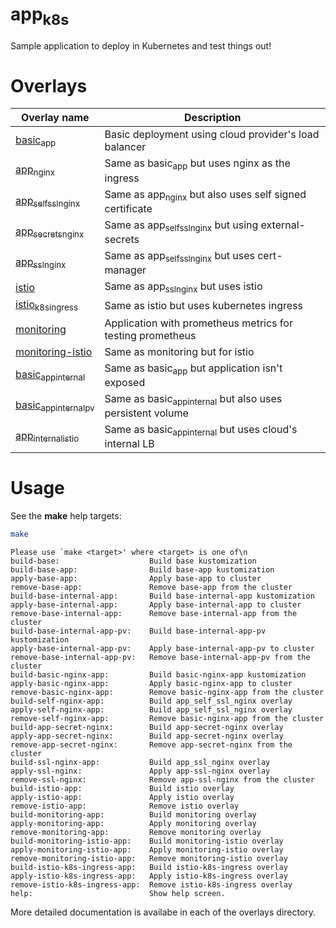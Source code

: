 * app_k8s

Sample application to deploy in Kubernetes and test things out!

* Overlays

| Overlay name          | Description                                                |
|-----------------------+------------------------------------------------------------|
| [[./overlays/basic_app][basic_app]]             | Basic deployment using cloud provider's load balancer      |
| [[./overlays/app_nginx][app_nginx]]             | Same as basic_app but uses nginx as the ingress            |
| [[./overlays/app_self_ssl_nginx][app_self_ssl_nginx]]    | Same as app_nginx but also uses self signed certificate    |
| [[./overlays/app_secrets_nginx][app_secrets_nginx]]     | Same as app_self_ssl_nginx but using external-secrets      |
| [[./overlays/app_ssl_nginx/][app_ssl_nginx]]         | Same as app_self_ssl_nginx but uses cert-manager           |
| [[file:overlays/istio/][istio]]                 | Same as app_ssl_nginx but uses istio                       |
| [[file:overlays/istio_k8s_ingress/][istio_k8s_ingress]]     | Same as istio but uses kubernetes ingress                  |
| [[./overlays/monitoring][monitoring]]            | Application with prometheus metrics for testing prometheus |
| [[./overlays/monitoring-istio/][monitoring-istio]]      | Same as monitoring but for istio                           |
| [[file:overlays/basic_app_internal/][basic_app_internal]]    | Same as basic_app but application isn't exposed            |
| [[file:overlays/basic_app_internal_pv/][basic_app_internal_pv]] | Same as basic_app_internal but also uses persistent volume |
| [[file:overlays/app_internal_istio/][app_internal_istio]]    | Same as basic_app_internal but uses cloud's internal LB    |

* Usage

See the *make* help targets:

#+begin_src sh :exports both :eval never-export :results verbatim
make
#+end_src

#+RESULTS:
#+begin_example
Please use `make <target>' where <target> is one of\n
build-base:                    Build base kustomization
build-base-app:                Build base-app kustomization
apply-base-app:                Apply base-app to cluster
remove-base-app:               Remove base-app from the cluster
build-base-internal-app:       Build base-internal-app kustomization
apply-base-internal-app:       Apply base-internal-app to cluster
remove-base-internal-app:      Remove base-internal-app from the cluster
build-base-internal-app-pv:    Build base-internal-app-pv kustomization
apply-base-internal-app-pv:    Apply base-internal-app-pv to cluster
remove-base-internal-app-pv:   Remove base-internal-app-pv from the cluster
build-basic-nginx-app:         Build basic-nginx-app kustomization
apply-basic-nginx-app:         Apply basic-nginx-app to cluster
remove-basic-nginx-app:        Remove basic-nginx-app from the cluster
build-self-nginx-app:          Build app_self_ssl_nginx overlay
apply-self-nginx-app:          Build app_self_ssl_nginx overlay
remove-self-nginx-app:         Remove basic-nginx-app from the cluster
build-app-secret-nginx:        Build app-secret-nginx overlay
apply-app-secret-nginx:        Build app-secret-nginx overlay
remove-app-secret-nginx:       Remove app-secret-nginx from the cluster
build-ssl-nginx-app:           Build app_ssl_nginx overlay
apply-ssl-nginx:               Apply app-ssl-nginx overlay
remove-ssl-nginx:              Remove app-ssl-nginx from the cluster
build-istio-app:               Build istio overlay
apply-istio-app:               Apply istio overlay
remove-istio-app:              Remove istio overlay
build-monitoring-app:          Build monitoring overlay
apply-monitoring-app:          Apply monitoring overlay
remove-monitoring-app:         Remove monitoring overlay
build-monitoring-istio-app:    Build monitoring-istio overlay
apply-monitoring-istio-app:    Apply monitoring-istio overlay
remove-monitoring-istio-app:   Remove monitoring-istio overlay
build-istio-k8s-ingress-app:   Build istio-k8s-ingress overlay
apply-istio-k8s-ingress-app:   Apply istio-k8s-ingress overlay
remove-istio-k8s-ingress-app:  Remove istio-k8s-ingress overlay
help:                          Show help screen.
#+end_example

More detailed documentation is availabe in each of the overlays
directory.
